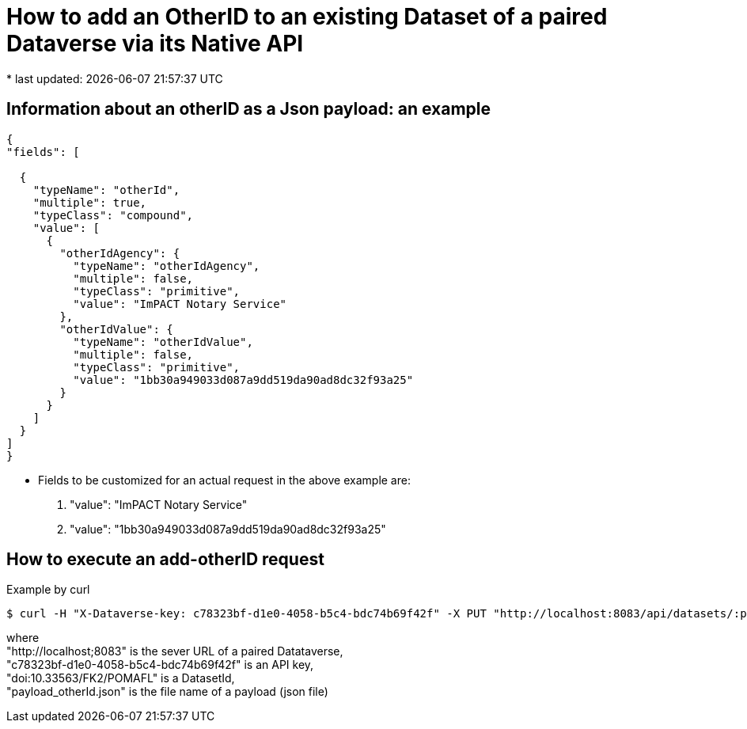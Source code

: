 = How to add an OtherID to an existing Dataset of a paired Dataverse via its Native API
* last updated: {docdatetime}

== Information about an otherID as a Json payload: an example

[source, json]
----

{
"fields": [

  {
    "typeName": "otherId",
    "multiple": true,
    "typeClass": "compound",
    "value": [
      {
        "otherIdAgency": {
          "typeName": "otherIdAgency",
          "multiple": false,
          "typeClass": "primitive",
          "value": "ImPACT Notary Service"
        },
        "otherIdValue": {
          "typeName": "otherIdValue",
          "multiple": false,
          "typeClass": "primitive",
          "value": "1bb30a949033d087a9dd519da90ad8dc32f93a25"
        }
      }
    ]
  }
]
}
----

* Fields to be customized for an actual request in the above example are:
. "value": "ImPACT Notary Service"
. "value": "1bb30a949033d087a9dd519da90ad8dc32f93a25"


== How to execute an add-otherID request

Example by curl::
----

$ curl -H "X-Dataverse-key: c78323bf-d1e0-4058-b5c4-bdc74b69f42f" -X PUT "http://localhost:8083/api/datasets/:persistentId/editMetadata/?persistentId=doi:10.33563/FK2/POMAFL" --upload-file payload_otherId.json
----
where +
"http://localhost;8083" is the sever URL of a paired Datataverse, +
"c78323bf-d1e0-4058-b5c4-bdc74b69f42f" is an API key, +
"doi:10.33563/FK2/POMAFL" is a DatasetId, +
"payload_otherId.json" is the file name of a payload (json file)

